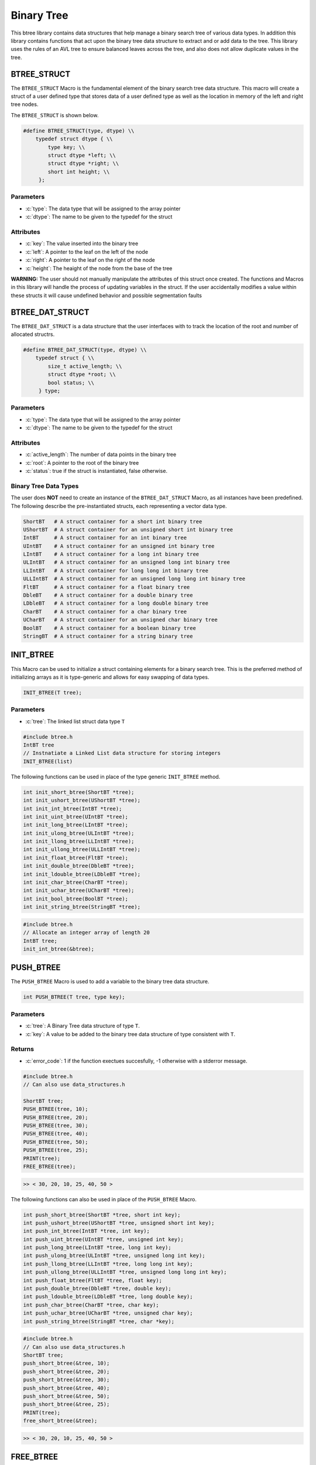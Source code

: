 ***********
Binary Tree
***********
This btree library contains data structures that help manage a binary search tree
of various data types.  In addition this library contains functions that act 
upon the binary tree data structure to extract and or add data to the tree.
This library uses the rules of an AVL tree to ensure balanced leaves
across the tree, and also does not allow duplicate values in the tree.

BTREE_STRUCT
============
The ``BTREE_STRUCT`` Macro is the fundamental element of the binary search tree data
structure.  This macro will create a struct of a user defined type that stores
data of a user defined type as well as the location in memory of the left and right
tree nodes.

.. role:: c(code)
   :language: c

The ``BTREE_STRUCT`` is shown below.

.. code-block:: c

   #define BTREE_STRUCT(type, dtype) \\
       typedef struct dtype { \\
           type key; \\
           struct dtype *left; \\
           struct dtype *right; \\
           short int height; \\
        };

Parameters
----------

- :c:`type`: The data type that will be assigned to the array pointer
- :c:`dtype`: The name to be given to the typedef for the struct

Attributes
----------

- :c:`key`: The value inserted into the binary tree
- :c:`left`: A pointer to the leaf on the left of the node
- :c:`right`: A pointer to the leaf on the right of the node
- :c:`height`: The heaight of the node from the base of the tree

**WARNING:** The user should not manually manipulate the attributes of this struct once created.
The functions and Macros in this library will handle the process of updating
variables in the struct.  If the user accidentally modifies a value within these
structs it will cause undefined behavior and possible segmentation faults

BTREE_DAT_STRUCT
================
The ``BTREE_DAT_STRUCT`` is a data structure that the user interfaces with to track
the location of the root and number of allocated structrs.

.. code-block:: c

   #define BTREE_DAT_STRUCT(type, dtype) \\
       typedef struct { \\
           size_t active_length; \\
           struct dtype *root; \\
           bool status; \\
        } type;

Parameters
----------

- :c:`type`: The data type that will be assigned to the array pointer
- :c:`dtype`: The name to be given to the typedef for the struct

Attributes
----------

- :c:`active_length`: The number of data points in the binary tree
- :c:`root`: A pointer to the root of the binary tree
- :c:`status`: true if the struct is instantiated, false otherwise.

Binary Tree Data Types
----------------------
The user does **NOT** need to create an instance of the ``BTREE_DAT_STRUCT`` Macro,
as all instances have been predefined.  The following describe the pre-instantiated
structs, each representing a vector data type.

.. code-block:: bash

   ShortBT   # A struct container for a short int binary tree
   UShortBT  # A struct container for an unsigned short int binary tree
   IntBT     # A struct container for an int binary tree
   UIntBT    # A struct container for an unsigned int binary tree
   LIntBT    # A struct container for a long int binary tree
   ULIntBT   # A struct container for an unsigned long int binary tree
   LLIntBT   # A struct container for long long int binary tree
   ULLIntBT  # A struct container for an unsigned long long int binary tree
   FltBT     # A struct container for a float binary tree
   DbleBT    # A struct container for a double binary tree
   LDbleBT   # A struct container for a long double binary tree
   CharBT    # A struct container for a char binary tree
   UCharBT   # A struct container for an unsigned char binary tree
   BoolBT    # A struct container for a boolean binary tree
   StringBT  # A struct container for a string binary tree

INIT_BTREE
==========
This Macro can be used to initialize a struct containing elements for a binary search
tree.  This is the preferred method of initializing arrays as it is
type-generic and allows for easy swapping of data types.

.. code-block:: c

   INIT_BTREE(T tree);

Parameters
----------

- :c:`tree`: The linked list struct data type ``T``

.. code-block:: c

   #include btree.h
   IntBT tree
   // Instnatiate a Linked List data structure for storing integers
   INIT_BTREE(list)

The following functions can be used in place of the type generic ``INIT_BTREE`` method.

.. code-block:: c

    int init_short_btree(ShortBT *tree);
    int init_ushort_btree(UShortBT *tree);
    int init_int_btree(IntBT *tree);
    int init_uint_btree(UIntBT *tree);
    int init_long_btree(LIntBT *tree);
    int init_ulong_btree(ULIntBT *tree);
    int init_llong_btree(LLIntBT *tree);
    int init_ullong_btree(ULLIntBT *tree);
    int init_float_btree(FltBT *tree);
    int init_double_btree(DbleBT *tree);
    int init_ldouble_btree(LDbleBT *tree);
    int init_char_btree(CharBT *tree);
    int init_uchar_btree(UCharBT *tree);
    int init_bool_btree(BoolBT *tree);
    int init_string_btree(StringBT *tree);

.. code-block:: c

   #include btree.h
   // Allocate an integer array of length 20
   IntBT tree;
   init_int_btree(&btree);

PUSH_BTREE
==========
The ``PUSH_BTREE`` Macro is used to add a variable to the binary tree data structure.

.. code-block:: c

   int PUSH_BTREE(T tree, type key);

Parameters
----------

- :c:`tree`: A Binary Tree data structure of type ``T``.
- :c:`key`: A value to be added to the binary tree data structure of type consistent with ``T``.

Returns
-------

- :c:`error_code`: 1 if the function exectues succesfully, -1 otherwise with a stderror message.

.. code-block:: c
   
   #include btree.h
   // Can also use data_structures.h

   ShortBT tree;
   PUSH_BTREE(tree, 10);
   PUSH_BTREE(tree, 20);
   PUSH_BTREE(tree, 30);
   PUSH_BTREE(tree, 40);
   PUSH_BTREE(tree, 50);
   PUSH_BTREE(tree, 25);
   PRINT(tree);
   FREE_BTREE(tree);

.. code-block:: c

   >> < 30, 20, 10, 25, 40, 50 >

The following functions can also be used in place of the ``PUSH_BTREE`` Macro.

.. code-block:: c

   int push_short_btree(ShortBT *tree, short int key);
   int push_ushort_btree(UShortBT *tree, unsigned short int key);
   int push_int_btree(IntBT *tree, int key);
   int push_uint_btree(UIntBT *tree, unsigned int key);
   int push_long_btree(LIntBT *tree, long int key);
   int push_ulong_btree(ULIntBT *tree, unsigned long int key);
   int push_llong_btree(LLIntBT *tree, long long int key);
   int push_ullong_btree(ULLIntBT *tree, unsigned long long int key);
   int push_float_btree(FltBT *tree, float key);
   int push_double_btree(DbleBT *tree, double key);
   int push_ldouble_btree(LDbleBT *tree, long double key);
   int push_char_btree(CharBT *tree, char key);
   int push_uchar_btree(UCharBT *tree, unsigned char key);
   int push_string_btree(StringBT *tree, char *key);

.. code-block:: c

   #include btree.h
   // Can also use data_structures.h
   ShortBT tree;
   push_short_btree(&tree, 10);
   push_short_btree(&tree, 20);
   push_short_btree(&tree, 30);
   push_short_btree(&tree, 40);
   push_short_btree(&tree, 50);
   push_short_btree(&tree, 25);
   PRINT(tree);
   free_short_btree(&tree);

.. code-block:: c

   >> < 30, 20, 10, 25, 40, 50 >


FREE_BTREE
==========
The ``FREE_BTREE`` Macro can be used to free all memory allocations in a Binary Tree 
data structure.

.. code-block:: c

   void FREE_BTREE(T tree);

Parameters
----------

- :c:`tree`: A Binary tree data structure of type ``T``.

.. code-block:: c

   #include btree.h
   // Can also use data_structures.h
   ShortBT tree;
   PUSH_BTREE(tree, 10);
   PUSH_BTREE(tree, 20);
   PUSH_BTREE(tree, 30);
   PUSH_BTREE(tree, 40);
   PUSH_BTREE(tree, 50);
   PUSH_BTREE(tree, 25);
   PRINT(tree);
   FREE_BTREE(tree);

.. code-block:: c

   >> < 30, 20, 10, 25, 40, 50 >

The following functions can also be used in place of the ``PUSH_BTREE`` Macro.

.. code-block:: c

   void free_short_btree(ShortBT *btree);
   void free_ushort_btree(UShortBT *btree);
   void free_int_btree(IntBT *btree);
   void free_uint_btree(UIntBT *btree);
   void free_long_btree(LIntBT *btree);
   void free_ulong_btree(ULIntBT *btree);
   void free_llong_btree(LLIntBT *btree);
   void free_ullong_btree(ULLIntBT *btree);
   void free_float_btree(FltBT *btree);
   void free_double_btree(DbleBT *btree);
   void free_ldouble_btree(LDbleBT *btree);
   void free_char_btree(CharBT *btree);
   void free_uchar_btree(UCharBT *btree);
   void free_string_btree(StringBT *btree); 

.. code-block:: c

   #include btree.h
   // Can also use data_structures.h
   ShortBT tree;
   push_short_btree(&tree, 10);
   push_short_btree(&tree, 20);
   push_short_btree(&tree, 30);
   push_short_btree(&tree, 40);
   push_short_btree(&tree, 50);
   push_short_btree(&tree, 25);
   PRINT(tree);
   free_short_btree(&tree);

.. code-block:: c

   >> < 30, 20, 10, 25, 40, 5 >


POP_BTREE
=========
The ``POP_BTREE`` Macro will remove an element from a binary tree based
on a user defined key.  If the user attempts to pop a value that does not
exist, the program will print an error to standard error and continue
operations.

.. code-block:: c

   void POP_BTREE(T tree, type key);

Parameters
----------

- :c:`tree`: A Binary Tree data structure of type ``T``
- :c:`key`: The key value in the leaf to be removed from the data structure.

.. code-block:: c

	DbleBT tree;
	INIT_BTREE(tree);
	PUSH_BTREE(tree, 9.);
	PUSH_BTREE(tree, 5.);
	PUSH_BTREE(tree, 10.);
	PUSH_BTREE(tree, 0.);
	PUSH_BTREE(tree, 6.);
	PUSH_BTREE(tree, 11.);
	PUSH_BTREE(tree, 1.);
	PUSH_BTREE(tree, 2.);
	PUSH_BTREE(tree, 10.);
	POP_BTREE(tree, 95.);
	POP_BTREE(tree, 11.);
    PRINT(tree);
    FREE(tree);

.. code-block:: c

   >> , 9.0000, 5.0000, 1.0000, 0.0000, 2.0000, 6.0000, 10.0000, 110000 >
   >> < 5.0000, 1.0000, 0.0000, 2.0000, 9.0000, 6.0000, 10.0000 > 

The following functions can be used in place of the ``POP_BTREE`` Macro.

.. code-block:: c

   void pop_short_btree(ShortBT *btree, short int key);
   void pop_ushort_btree(UShortBT *btree, unsigned short int key);
   void pop_int_btree(IntBT *btree, int key);
   void pop_uint_btree(UIntBT *btree, unsigned int key);
   void pop_long_btree(LIntBT *btree, long int key);
   void pop_ulong_btree(ULIntBT *btree, unsigned long int key);
   void pop_llong_btree(LLIntBT *btree, long long int key);
   void pop_ullong_btree(ULLIntBT *btree, unsigned long long int key);
   void pop_float_btree(FltBT *btree, float key);
   void pop_double_btree(DbleBT *btree, double key);
   void pop_ldouble_btree(LDbleBT *btree, long double key);
   void pop_char_btree(CharBT *btree, char key);
   void pop_uchar_btree(UCharBT *btree, unsigned char key);
   void pop_string_btree(StringBT *btree, char *key);

.. code-block:: c

	DbleBT tree;
	init_double_btree(&tree);
	push_double_btree(&tree, 9.);
	push_double_btree(&tree, 5.);
	push_double_btree(&tree, 10.);
	push_double_btree(&tree, 0.);
	push_double_btree(&tree, 6.);
	push_double_btree(&tree, 11.);
	push_double_btree(&tree, 1.);
	push_double_btree(&tree, 2.);
	push_double_btree(&tree, 10.);
	pop_double_btree(&tree, 95.);
	pop_double_btree(&tree, 11.);
    PRINT(tree);
    free_double_btree(&tree);

.. code-block:: c

   >> , 9.0000, 5.0000, 1.0000, 0.0000, 2.0000, 6.0000, 10.0000, 110000 >
   >> < 5.0000, 1.0000, 0.0000, 2.0000, 9.0000, 6.0000, 10.0000 > 


MIN_BTREE
=========
TBD

MAX_BTREE
=========
TBD

BTREE_TO_VECTOR
===============
TBD

BTREE_TO_LIST
=============
TBD

BTREE_ABOVE_VALUE
=================
TBD

BTREE_BELOW_VALUE
=================
TBD

BTREE_BETWEEN_VALUES
====================
TBD

